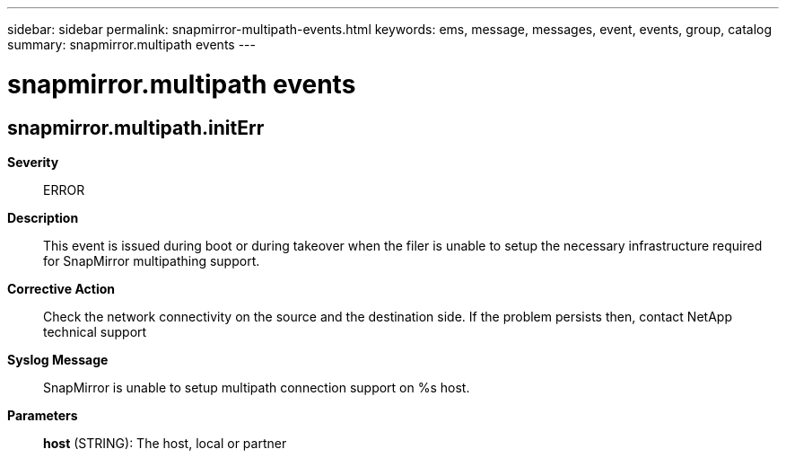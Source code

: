 ---
sidebar: sidebar
permalink: snapmirror-multipath-events.html
keywords: ems, message, messages, event, events, group, catalog
summary: snapmirror.multipath events
---

= snapmirror.multipath events
:toclevels: 1
:hardbreaks:
:nofooter:
:icons: font
:linkattrs:
:imagesdir: ./media/

== snapmirror.multipath.initErr
*Severity*::
ERROR
*Description*::
This event is issued during boot or during takeover when the filer is unable to setup the necessary infrastructure required for SnapMirror multipathing support.
*Corrective Action*::
Check the network connectivity on the source and the destination side. If the problem persists then, contact NetApp technical support
*Syslog Message*::
SnapMirror is unable to setup multipath connection support on %s host.
*Parameters*::
*host* (STRING): The host, local or partner
